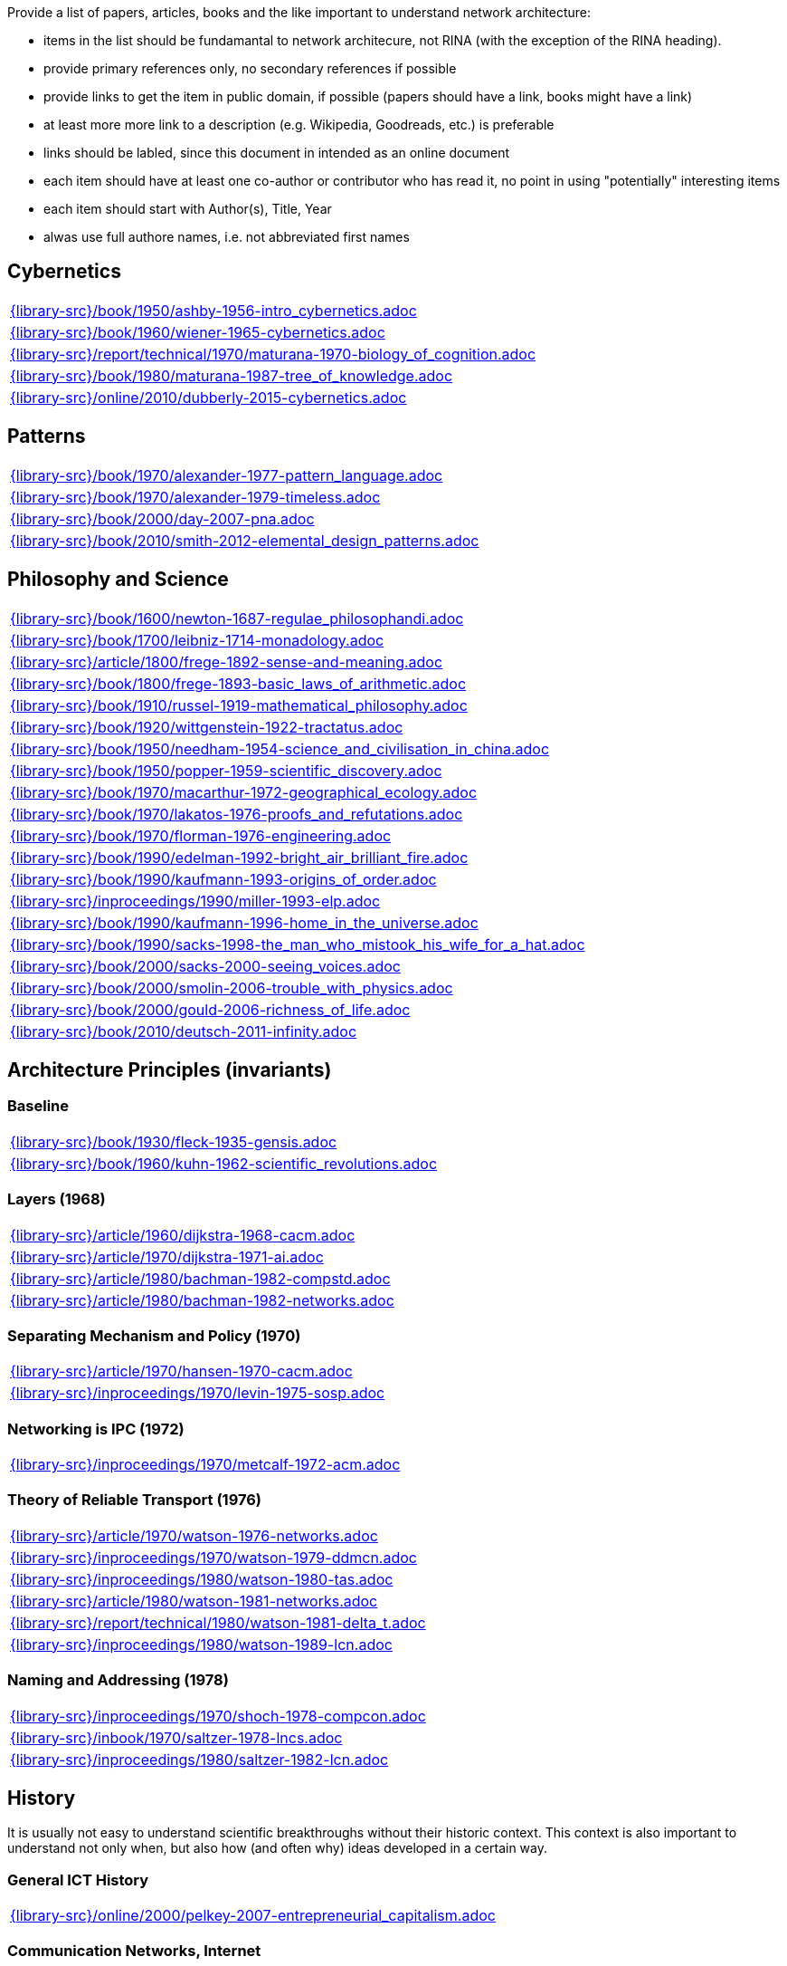 //
// ============LICENSE_START=======================================================
//  Copyright (C) 2018 Sven van der Meer. All rights reserved.
// ================================================================================
// This file is licensed under the CREATIVE COMMONS ATTRIBUTION 4.0 INTERNATIONAL LICENSE
// Full license text at https://creativecommons.org/licenses/by/4.0/legalcode
// 
// SPDX-License-Identifier: CC-BY-4.0
// ============LICENSE_END=========================================================
//
// @author Sven van der Meer (vdmeer.sven@mykolab.com)
//

Provide a list of papers, articles, books and the like important to understand network architecture:

* items in the list should be fundamantal to network architecure, not RINA (with the exception of the RINA heading).
* provide primary references only, no secondary references if possible
* provide links to get the item in public domain, if possible (papers should have a link, books might have a link)
* at least more more link to a description (e.g. Wikipedia, Goodreads, etc.) is preferable
* links should be labled, since this document in intended as an online document
* each item should have at least one co-author or contributor who has read it, no point in using "potentially" interesting items
* each item should start with Author(s), Title, Year
* alwas use full authore names, i.e. not abbreviated first names



== Cybernetics

[cols="a", grid=rows, frame=none, %autowidth.stretch]
|===
|include::{library-src}/book/1950/ashby-1956-intro_cybernetics.adoc[]
|include::{library-src}/book/1960/wiener-1965-cybernetics.adoc[]
|include::{library-src}/report/technical/1970/maturana-1970-biology_of_cognition.adoc[]
|include::{library-src}/book/1980/maturana-1987-tree_of_knowledge.adoc[]
|include::{library-src}/online/2010/dubberly-2015-cybernetics.adoc[]
|===



== Patterns

[cols="a", grid=rows, frame=none, %autowidth.stretch]
|===
|include::{library-src}/book/1970/alexander-1977-pattern_language.adoc[]
|include::{library-src}/book/1970/alexander-1979-timeless.adoc[]
|include::{library-src}/book/2000/day-2007-pna.adoc[]
|include::{library-src}/book/2010/smith-2012-elemental_design_patterns.adoc[]
|===



== Philosophy and Science

[cols="a", grid=rows, frame=none, %autowidth.stretch]
|===
|include::{library-src}/book/1600/newton-1687-regulae_philosophandi.adoc[]
|include::{library-src}/book/1700/leibniz-1714-monadology.adoc[]
|include::{library-src}/article/1800/frege-1892-sense-and-meaning.adoc[]
|include::{library-src}/book/1800/frege-1893-basic_laws_of_arithmetic.adoc[]
|include::{library-src}/book/1910/russel-1919-mathematical_philosophy.adoc[]
|include::{library-src}/book/1920/wittgenstein-1922-tractatus.adoc[]
|include::{library-src}/book/1950/needham-1954-science_and_civilisation_in_china.adoc[]
|include::{library-src}/book/1950/popper-1959-scientific_discovery.adoc[]
|include::{library-src}/book/1970/macarthur-1972-geographical_ecology.adoc[]
|include::{library-src}/book/1970/lakatos-1976-proofs_and_refutations.adoc[]
|include::{library-src}/book/1970/florman-1976-engineering.adoc[]
|include::{library-src}/book/1990/edelman-1992-bright_air_brilliant_fire.adoc[]
|include::{library-src}/book/1990/kaufmann-1993-origins_of_order.adoc[]
|include::{library-src}/inproceedings/1990/miller-1993-elp.adoc[]
|include::{library-src}/book/1990/kaufmann-1996-home_in_the_universe.adoc[]
|include::{library-src}/book/1990/sacks-1998-the_man_who_mistook_his_wife_for_a_hat.adoc[]
|include::{library-src}/book/2000/sacks-2000-seeing_voices.adoc[]
|include::{library-src}/book/2000/smolin-2006-trouble_with_physics.adoc[]
|include::{library-src}/book/2000/gould-2006-richness_of_life.adoc[]
|include::{library-src}/book/2010/deutsch-2011-infinity.adoc[]
|===





== Architecture Principles (invariants)

=== Baseline

[cols="a", grid=rows, frame=none, %autowidth.stretch]
|===
|include::{library-src}/book/1930/fleck-1935-gensis.adoc[]
|include::{library-src}/book/1960/kuhn-1962-scientific_revolutions.adoc[]
|===


=== Layers (1968)

[cols="a", grid=rows, frame=none, %autowidth.stretch]
|===
|include::{library-src}/article/1960/dijkstra-1968-cacm.adoc[]
|include::{library-src}/article/1970/dijkstra-1971-ai.adoc[]
|include::{library-src}/article/1980/bachman-1982-compstd.adoc[]
|include::{library-src}/article/1980/bachman-1982-networks.adoc[]
|===


=== Separating Mechanism and Policy (1970)

[cols="a", grid=rows, frame=none, %autowidth.stretch]
|===
|include::{library-src}/article/1970/hansen-1970-cacm.adoc[]
|include::{library-src}/inproceedings/1970/levin-1975-sosp.adoc[]
|===


=== Networking is IPC (1972)

[cols="a", grid=rows, frame=none, %autowidth.stretch]
|===
|include::{library-src}/inproceedings/1970/metcalf-1972-acm.adoc[]
|===


=== Theory of Reliable Transport (1976)

[cols="a", grid=rows, frame=none, %autowidth.stretch]
|===
|include::{library-src}/article/1970/watson-1976-networks.adoc[]
|include::{library-src}/inproceedings/1970/watson-1979-ddmcn.adoc[]
|include::{library-src}/inproceedings/1980/watson-1980-tas.adoc[]
|include::{library-src}/article/1980/watson-1981-networks.adoc[]
|include::{library-src}/report/technical/1980/watson-1981-delta_t.adoc[]
|include::{library-src}/inproceedings/1980/watson-1989-lcn.adoc[]
|===


=== Naming and Addressing (1978)

[cols="a", grid=rows, frame=none, %autowidth.stretch]
|===
|include::{library-src}/inproceedings/1970/shoch-1978-compcon.adoc[]
|include::{library-src}/inbook/1970/saltzer-1978-lncs.adoc[]
|include::{library-src}/inproceedings/1980/saltzer-1982-lcn.adoc[]
|===





== History

It is usually not easy to understand scientific breakthroughs without their historic context.
This context is also important to understand not only when, but also how (and often why) ideas developed in a certain way.


=== General ICT History

[cols="a", grid=rows, frame=none, %autowidth.stretch]
|===
|include::{library-src}/online/2000/pelkey-2007-entrepreneurial_capitalism.adoc[]
|===


=== Communication Networks, Internet

[cols="a", grid=rows, frame=none, %autowidth.stretch]
|===
|include::{library-src}/misc/mckenzie-archive.adoc[]
|include::{library-src}/report/technical/2000/bennett-2009-itif.adoc[]
|include::{library-src}/article/2010/mckenzie-2011-ieee.adoc[]
|include::{library-src}/article/2010/russell-2013-spectrum.adoc[]
|include::{library-src}/book/2010/russell-2014-sdos.adoc[]
|include::{library-src}/article/2010/russell-2014-tc.adoc[]
|include::{library-src}/article/2010/day-2016-ieee.adoc[]
|===


=== Packet-switched Networks and CATENET
CATENET - concatenated networks, probably from Latin _catena_ (chain) - the first description of a packet-switched network architecture with an actual deployed network (CYCLADES).
Documents are listed in historic order.

* Links:
    CATENET transition link:http://iuwg.net[Free/Libre Catenet] | 
    also see link:http://catenet.org/index.php/IEN_48_-_THE_CATENET_MODEL_FOR_INTERNETWORKING[catenet.org]

[cols="a", grid=rows, frame=none, %autowidth.stretch]
|===
|include::{library-src}/report/technical/1960/baran-1964-distr_comm_nework.adoc[]
|include::{library-src}/article/1970/davies-1972-tcom.adoc[]
|include::{library-src}/report/technical/1970/inwg42-1973.adoc[]
|include::{library-src}/report/technical/1970/inwg60-1974.adoc[]
|include::{library-src}/standard/ietf/cerf-ien48-1978.adoc[]
|===


=== Virtual Circuit (VC) and Datagram (DG)
Technological and political dimensions of circuit switching and introduction to datagrams

[cols="a", grid=rows, frame=none, %autowidth.stretch]
|===
|include::{library-src}/inproceedings/1970/pouzin-1976-afips.adoc[]
|===


== Literature

[cols="a", grid=rows, frame=none, %autowidth.stretch]
|===
|include::{library-src}/inbook/1700/goethe-1797-zauberlehrling.adoc[]
|include::{library-src}/inbook/1800/irving-1819-rib_van_winkle.adoc[]
|include::{library-src}/book/1800/abbott-1884-a-flatland.adoc[]
|include::{library-src}/book/1950/dr-seuss-1953-sneetches.adoc[]
|include::{library-src}/book/1950/neurath-1954-how_machines_work.adoc[]
|===


Movies (Films)

[cols="a", grid=rows, frame=none, %autowidth.stretch]
|===
|include::{library-src}/movie/1990/1991-rosencrantz-and-guildenstern-are-dead.adoc[]
|include::{library-src}/movie/1970/1978-animal-house.adoc[]
|include::{library-src}/movie/1970/1975-monty-python-and-the-holy-grail.adoc[]
|===


== Quotes
*We have Met the Enemy and He is Us!*, Walt Kelly, _Pogo_, 1970

* Links
    link:https://en.wikipedia.org/wiki/Pogo_(comic_strip)[Wikipedia],


*The electric light did not come from the continuous improvement of candles*, Oren_Harari

* Links:
    link:https://en.wikipedia.org/wiki/Oren_Harari[attributed to Oren Harari],
    link:https://twitter.com/sallyeaves/status/807711312872673280[twitter]


*You can fix it now on the drafting board with an eraser, or you can fix it later with a sledgehammer*, probably Frank Lloyd Wright

* Links:
    link:https://twitter.com/sykesjs/status/1017425446399561729[Twitter],
    link:https://quoteinvestigator.com/2016/01/30/eraser/[quote-investigator]


*It is the theory that determines the data*, Albert Einstein

* Without theory, you don’t know what questions to ask, and you don’t know what data is relevant or how to measure it.


*A Problem well-stated is a Problem half-solved*, Charles Kettering

* Links:
    link:https://www.quotes.net/quote/40299[Quotes.net]


*Something is rotten in Denmark*, William Shakespeare (Hamlett)

* Links
    link:http://www.shakespeare-online.com/quickquotes/quickquotehamletdenmark.html[shakespeare-online]
